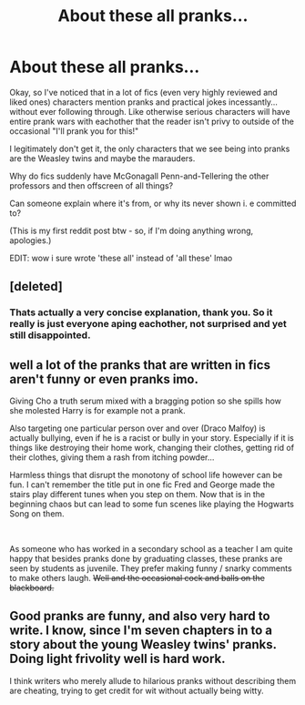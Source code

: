 #+TITLE: About these all pranks...

* About these all pranks...
:PROPERTIES:
:Author: ratboykarl
:Score: 14
:DateUnix: 1555278809.0
:DateShort: 2019-Apr-15
:FlairText: Misc
:END:
Okay, so I've noticed that in a lot of fics (even very highly reviewed and liked ones) characters mention pranks and practical jokes incessantly... without ever following through. Like otherwise serious characters will have entire prank wars with eachother that the reader isn't privy to outside of the occasional "I'll prank you for this!"

I legitimately don't get it, the only characters that we see being into pranks are the Weasley twins and maybe the marauders.

Why do fics suddenly have McGonagall Penn-and-Tellering the other professors and then offscreen of all things?

Can someone explain where it's from, or why its never shown i. e committed to?

(This is my first reddit post btw - so, if I'm doing anything wrong, apologies.)

EDIT: wow i sure wrote 'these all' instead of 'all these' lmao


** [deleted]
:PROPERTIES:
:Score: 26
:DateUnix: 1555280544.0
:DateShort: 2019-Apr-15
:END:

*** Thats actually a very concise explanation, thank you. So it really is just everyone aping eachother, not surprised and yet still disappointed.
:PROPERTIES:
:Author: ratboykarl
:Score: 3
:DateUnix: 1555280798.0
:DateShort: 2019-Apr-15
:END:


** well a lot of the pranks that are written in fics aren't funny or even pranks imo.

Giving Cho a truth serum mixed with a bragging potion so she spills how she molested Harry is for example not a prank.

Also targeting one particular person over and over (Draco Malfoy) is actually bullying, even if he is a racist or bully in your story. Especially if it is things like destroying their home work, changing their clothes, getting rid of their clothes, giving them a rash from itching powder...

Harmless things that disrupt the monotony of school life however can be fun. I can't remember the title put in one fic Fred and George made the stairs play different tunes when you step on them. Now that is in the beginning chaos but can lead to some fun scenes like playing the Hogwarts Song on them.

​

As someone who has worked in a secondary school as a teacher I am quite happy that besides pranks done by graduating classes, these pranks are seen by students as juvenile. They prefer making funny / snarky comments to make others laugh. +Well and the occasional cock and balls on the blackboard.+
:PROPERTIES:
:Author: daisy_neko
:Score: 6
:DateUnix: 1555344184.0
:DateShort: 2019-Apr-15
:END:


** Good pranks are funny, and also very hard to write. I know, since I'm seven chapters in to a story about the young Weasley twins' pranks. Doing light frivolity well is hard work.

I think writers who merely allude to hilarious pranks without describing them are cheating, trying to get credit for wit without actually being witty.
:PROPERTIES:
:Author: MTheLoud
:Score: 5
:DateUnix: 1555335426.0
:DateShort: 2019-Apr-15
:END:
